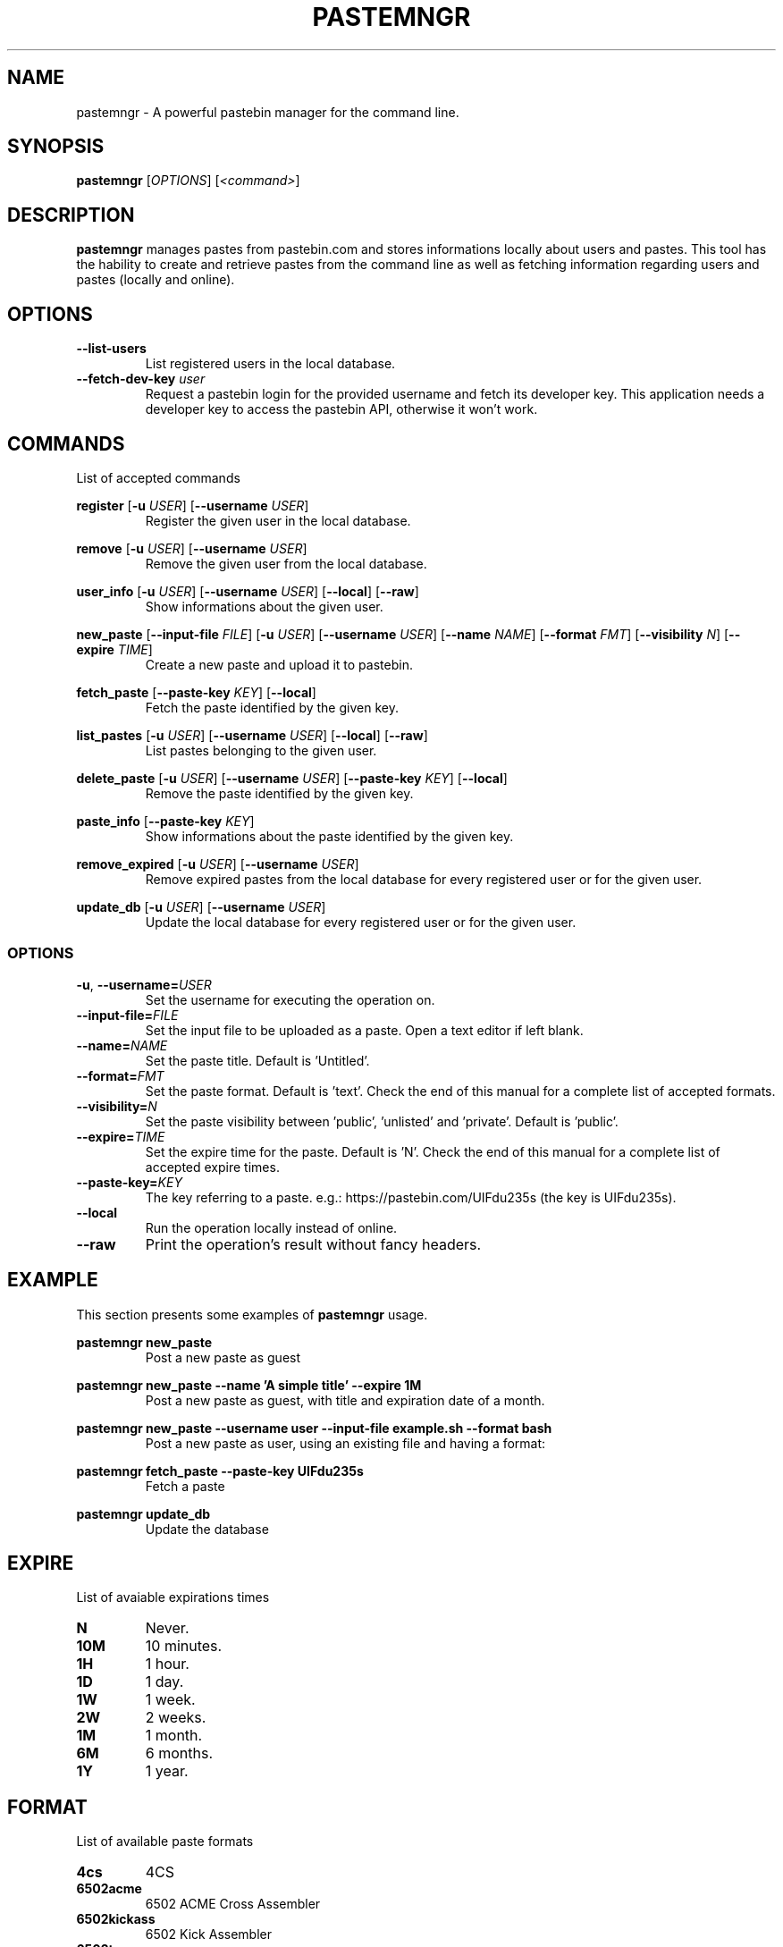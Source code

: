 .TH PASTEMNGR 1
.SH NAME
pastemngr \- A powerful pastebin manager for the command line.
.SH SYNOPSIS
.B pastemngr
[\fIOPTIONS\fR]
[\fB\fI<command>\fR]
.SH DESCRIPTION
.B pastemngr
manages pastes from pastebin.com and stores informations locally about users and pastes. This tool has the hability to create and retrieve pastes from the command line as well as fetching information regarding users and pastes (locally and online).
.SH OPTIONS
.TP
.BR \-\-list-users
List registered users in the local database.
.TP
.BR \-\-fetch-dev-key " " \fIuser\fR
Request a pastebin login for the provided username and fetch its developer key. This application needs a developer key to access the pastebin API, otherwise it won't work.
.SH COMMANDS
List of accepted commands
.PP
.BR register
[\fB\-u\fR \fIUSER\fR]
[\fB\-\-username\fR \fIUSER\fR]
.RS
Register the given user in the local database.
.RE
.PP
.BR remove 
[\fB\-u\fR \fIUSER\fR]
[\fB\-\-username\fR \fIUSER\fR]
.RS
Remove the given user from the local database.
.RE
.PP
.BR user_info 
[\fB\-u\fR \fIUSER\fR]
[\fB\-\-username\fR \fIUSER\fR]
[\fB\-\-local\fR]
[\fB\-\-raw\fR]
.RS
Show informations about the given user.
.RE
.PP
.BR new_paste 
[\fB\-\-input-file\fR \fIFILE\fR]
[\fB\-u\fR \fIUSER\fR]
[\fB\-\-username\fR \fIUSER\fR]
[\fB\-\-name\fR \fINAME\fR]
[\fB\-\-format\fR \fIFMT\fR]
[\fB\-\-visibility\fR \fIN\fR]
[\fB\-\-expire\fR \fITIME\fR]
.RS
Create a new paste and upload it to pastebin.
.RE
.PP
.BR fetch_paste
[\fB\-\-paste-key\fR \fIKEY\fR]
[\fB\-\-local\fR]
.RS
Fetch the paste identified by the given key.
.RE
.PP
.BR list_pastes 
[\fB\-u\fR \fIUSER\fR]
[\fB\-\-username\fR \fIUSER\fR]
[\fB\-\-local\fR]
[\fB\-\-raw\fR]
.RS
List pastes belonging to the given user.
.RE
.PP
.BR delete_paste 
[\fB\-u\fR \fIUSER\fR]
[\fB\-\-username\fR \fIUSER\fR]
[\fB\-\-paste-key\fR \fIKEY\fR]
[\fB\-\-local\fR]
.RS
Remove the paste identified by the given key.
.RE
.PP
.BR paste_info 
[\fB\-\-paste-key\fR \fIKEY\fR]
.RS
Show informations about the paste identified by the given key.
.RE
.PP
.BR remove_expired 
[\fB\-u\fR \fIUSER\fR]
[\fB\-\-username\fR \fIUSER\fR]
.RS
Remove expired pastes from the local database for every registered user or for the given user.
.RE
.PP
.BR update_db 
[\fB\-u\fR \fIUSER\fR]
[\fB\-\-username\fR \fIUSER\fR]
.RS
Update the local database for every registered user or for the given user.
.RE
.SS OPTIONS
.TP
.BR \-u ", " \-\-username=\fIUSER\fR
Set the username for executing the operation on.
.TP
.BR \-\-input-file=\fIFILE\fR
Set the input file to be uploaded as a paste. Open a text editor if left blank.
.TP
.BR \-\-name=\fINAME\fR
Set the paste title. Default is 'Untitled'.
.TP
.BR \-\-format=\fIFMT\fR
Set the paste format. Default is 'text'. Check the end of this manual for a complete list of accepted formats.
.TP
.BR \-\-visibility=\fIN\fR
Set the paste visibility between 'public', 'unlisted' and 'private'. Default is 'public'.
.TP
.BR \-\-expire=\fITIME\fR
Set the expire time for the paste. Default is 'N'. Check the end of this manual for a complete list of accepted expire times.
.TP
.BR \-\-paste-key=\fIKEY\fR
The key referring to a paste.
e.g.: https://pastebin.com/UIFdu235s (the key is UIFdu235s).
.TP
.BR \-\-local
Run the operation locally instead of online.
.TP
.BR \-\-raw
Print the operation's result without fancy headers.
.SH EXAMPLE
.PP
This section presents some examples of
.BR pastemngr
usage.
.PP
.BR pastemngr
\fBnew_paste\fR
.RS
Post a new paste as guest
.RE
.PP
.BR pastemngr
\fBnew_paste --name 'A simple title' --expire 1M\fR
.RS
Post a new paste as guest, with title and expiration date of a month.
.RE
.PP
.BR pastemngr
\fBnew_paste --username user --input-file example.sh --format bash\fR
.RS
Post a new paste as user, using an existing file and having a format:
.RE
.PP
.BR pastemngr
\fBfetch_paste --paste-key UIFdu235s\fR
.RS
Fetch a paste
.RE
.PP
.BR pastemngr
\fBupdate_db\fR
.RS
Update the database
.RE
.SH EXPIRE
List of avaiable expirations times
.TP
.BR N
Never.
.TP
.BR 10M
10 minutes.
.TP
.BR 1H
1 hour.
.TP
.BR 1D
1 day.
.TP
.BR 1W
1 week.
.TP
.BR 2W
2 weeks.
.TP
.BR 1M
1 month.
.TP
.BR 6M
6 months.
.TP
.BR 1Y
1 year.
.SH FORMAT
List of available paste formats
.TP
.BR 4cs
4CS
.TP
.BR 6502acme
6502 ACME Cross Assembler
.TP
.BR 6502kickass
6502 Kick Assembler
.TP
.BR 6502tasm
6502 TASM/64TASS
.TP
.BR abap
ABAP
.TP
.BR actionscript
ActionScript
.TP
.BR actionscript3
ActionScript 3
.TP
.BR ada
Ada
.TP
.BR aimms
AIMMS
.TP
.BR algol68
ALGOL 68
.TP
.BR apache
Apache Log
.TP
.BR applescript
AppleScript
.TP
.BR apt_sources
APT Sources
.TP
.BR arduino
Arduino
.TP
.BR arm
ARM
.TP
.BR asm
ASM (NASM)
.TP
.BR asp
ASP
.TP
.BR asymptote
Asymptote
.TP
.BR autoconf
autoconf
.TP
.BR autohotkey
Autohotkey
.TP
.BR autoit
AutoIt
.TP
.BR avisynth
Avisynth
.TP
.BR awk
Awk
.TP
.BR bascomavr
BASCOM AVR
.TP
.BR bash
Bash
.TP
.BR basic4gl
Basic4GL
.TP
.BR dos
Batch
.TP
.BR bibtex
BibTeX
.TP
.BR blitzbasic
Blitz Basic
.TP
.BR b3d
Blitz3D
.TP
.BR bmx
BlitzMax
.TP
.BR bnf
BNF
.TP
.BR boo
BOO
.TP
.BR bf
BrainFuck
.TP
.BR c
C
.TP
.BR c_winapi
C (WinAPI)
.TP
.BR c_mac
C for Macs
.TP
.BR cil
C Intermediate Language
.TP
.BR csharp
C#
.TP
.BR cpp
C++
.TP
.BR cpp-winapi
C++ (WinAPI)
.TP
.BR cpp-qt
C++ (with Qt extensions
.TP
.BR c_loadrunner
C: Loadrunner
.TP
.BR caddcl
CAD DCL
.TP
.BR cadlisp
CAD Lisp
.TP
.BR ceylon
Ceylon
.TP
.BR cfdg
CFDG
.TP
.BR chaiscript
ChaiScript
.TP
.BR chapel
Chapel
.TP
.BR clojure
Clojure
.TP
.BR klonec
Clone C
.TP
.BR klonecpp
Clone C++
.TP
.BR cmake
CMake
.TP
.BR cobol
COBOL
.TP
.BR coffeescript
CoffeeScript
.TP
.BR cfm
ColdFusion
.TP
.BR css
CSS
.TP
.BR cuesheet
Cuesheet
.TP
.BR d
D
.TP
.BR dart
Dart
.TP
.BR dcl
DCL
.TP
.BR dcpu16
DCPU-16
.TP
.BR dcs
DCS
.TP
.BR delphi
Delphi
.TP
.BR oxygene
Delphi Prism (Oxygene)
.TP
.BR diff
Diff
.TP
.BR div
DIV
.TP
.BR dot
DOT
.TP
.BR e
E
.TP
.BR ezt
Easytrieve
.TP
.BR ecmascript
ECMAScript
.TP
.BR eiffel
Eiffel
.TP
.BR email
Email
.TP
.BR epc
EPC
.TP
.BR erlang
Erlang
.TP
.BR euphoria
Euphoria
.TP
.BR fsharp
F#
.TP
.BR falcon
Falcon
.TP
.BR filemaker
Filemaker
.TP
.BR fo
FO Language
.TP
.BR f1
Formula One
.TP
.BR fortran
Fortran
.TP
.BR freebasic
FreeBasic
.TP
.BR freeswitch
FreeSWITCH
.TP
.BR gambas
GAMBAS
.TP
.BR gml
Game Maker
.TP
.BR gdb
GDB
.TP
.BR genero
Genero
.TP
.BR genie
Genie
.TP
.BR gettext
GetText
.TP
.BR go
Go
.TP
.BR groovy
Groovy
.TP
.BR gwbasic
GwBasic
.TP
.BR haskell
Haskell
.TP
.BR haxe
Haxe
.TP
.BR hicest
HicEst
.TP
.BR hq9plus
HQ9 Plus
.TP
.BR html4strict
HTML
.TP
.BR html5
HTML 5
.TP
.BR icon
Icon
.TP
.BR idl
IDL
.TP
.BR ini
INI file
.TP
.BR inno
Inno Script
.TP
.BR intercal
INTERCAL
.TP
.BR io
IO
.TP
.BR ispfpanel
ISPF Panel Definition
.TP
.BR j
J
.TP
.BR java
Java
.TP
.BR java5
Java 5
.TP
.BR javascript
JavaScript
.TP
.BR jcl
JCL
.TP
.BR jquery
jQuery
.TP
.BR json
JSON
.TP
.BR julia
Julia
.TP
.BR kixtart
KiXtart
.TP
.BR kotlin
Kotlin
.TP
.BR latex
Latex
.TP
.BR ldif
LDIF
.TP
.BR lb
Liberty BASIC
.TP
.BR lsl2
Linden Scripting
.TP
.BR lisp
Lisp
.TP
.BR llvm
LLVM
.TP
.BR locobasic
Loco Basic
.TP
.BR logtalk
Logtalk
.TP
.BR lolcode
LOL Code
.TP
.BR lotusformulas
Lotus Formulas
.TP
.BR lotusscript
Lotus Script
.TP
.BR lscript
LScript
.TP
.BR lua
Lua
.TP
.BR m68k
M68000 Assembler
.TP
.BR magiksf
MagikSF
.TP
.BR make
Make
.TP
.BR mapbasic
MapBasic
.TP
.BR markdown
Markdown
.TP
.BR matlab
MatLab
.TP
.BR mirc
mIRC
.TP
.BR mmix
MIX Assembler
.TP
.BR modula2
Modula 2
.TP
.BR modula3
Modula 3
.TP
.BR 68000devpac
Motorola 68000 HiSoft Dev
.TP
.BR mpasm
MPASM
.TP
.BR mxml
MXML
.TP
.BR mysql
MySQL
.TP
.BR nagios
Nagios
.TP
.BR netrexx
NetRexx
.TP
.BR newlisp
newLISP
.TP
.BR nginx
Nginx
.TP
.BR nim
Nim
.TP
.BR text
None
.TP
.BR nsis
NullSoft Installer
.TP
.BR oberon2
Oberon 2
.TP
.BR objeck
Objeck Programming Langua
.TP
.BR objc
Objective C
.TP
.BR ocaml
OCaml
.TP
.BR ocaml-brief
OCaml Brief
.TP
.BR octave
Octave
.TP
.BR oorexx
Open Object Rexx
.TP
.BR pf
OpenBSD PACKET FILTER
.TP
.BR glsl
OpenGL Shading
.TP
.BR oobas
Openoffice BASIC
.TP
.BR oracle11
Oracle 11
.TP
.BR oracle8
Oracle 8
.TP
.BR oz
Oz
.TP
.BR parasail
ParaSail
.TP
.BR parigp
PARI/GP
.TP
.BR pascal
Pascal
.TP
.BR pawn
Pawn
.TP
.BR pcre
PCRE
.TP
.BR per
Per
.TP
.BR perl
Perl
.TP
.BR perl6
Perl 6
.TP
.BR php
PHP
.TP
.BR php-brief
PHP Brief
.TP
.BR pic16
Pic 16
.TP
.BR pike
Pike
.TP
.BR pixelbender
Pixel Bender
.TP
.BR pli
PL/I
.TP
.BR plsql
PL/SQL
.TP
.BR postgresql
PostgreSQL
.TP
.BR postscript
PostScript
.TP
.BR povray
POV-Ray
.TP
.BR powerbuilder
PowerBuilder
.TP
.BR powershell
PowerShell
.TP
.BR proftpd
ProFTPd
.TP
.BR progress
Progress
.TP
.BR prolog
Prolog
.TP
.BR properties
Properties
.TP
.BR providex
ProvideX
.TP
.BR puppet
Puppet
.TP
.BR purebasic
PureBasic
.TP
.BR pycon
PyCon
.TP
.BR python
Python
.TP
.BR pys60
Python for S60
.TP
.BR q
q/kdb+
.TP
.BR qbasic
QBasic
.TP
.BR qml
QML
.TP
.BR rsplus
R
.TP
.BR racket
Racket
.TP
.BR rails
Rails
.TP
.BR rbs
RBScript
.TP
.BR rebol
REBOL
.TP
.BR reg
REG
.TP
.BR rexx
Rexx
.TP
.BR robots
Robots
.TP
.BR rpmspec
RPM Spec
.TP
.BR ruby
Ruby
.TP
.BR gnuplot
Ruby Gnuplot
.TP
.BR rust
Rust
.TP
.BR sas
SAS
.TP
.BR scala
Scala
.TP
.BR scheme
Scheme
.TP
.BR scilab
Scilab
.TP
.BR scl
SCL
.TP
.BR sdlbasic
SdlBasic
.TP
.BR smalltalk
Smalltalk
.TP
.BR smarty
Smarty
.TP
.BR spark
SPARK
.TP
.BR sparql
SPARQL
.TP
.BR sqf
SQF
.TP
.BR sql
SQL
.TP
.BR standardml
StandardML
.TP
.BR stonescript
StoneScript
.TP
.BR sclang
SuperCollider
.TP
.BR swift
Swift
.TP
.BR systemverilog
SystemVerilog
.TP
.BR tsql
T-SQL
.TP
.BR tcl
TCL
.TP
.BR teraterm
Tera Term
.TP
.BR thinbasic
thinBasic
.TP
.BR typoscript
TypoScript
.TP
.BR unicon
Unicon
.TP
.BR uscript
UnrealScript
.TP
.BR upc
UPC
.TP
.BR urbi
Urbi
.TP
.BR vala
Vala
.TP
.BR vbnet
VB.NET
.TP
.BR vbscript
VBScript
.TP
.BR vedit
Vedit
.TP
.BR verilog
VeriLog
.TP
.BR vhdl
VHDL
.TP
.BR vim
VIM
.TP
.BR visualprolog
Visual Pro Log
.TP
.BR vb
VisualBasic
.TP
.BR visualfoxpro
VisualFoxPro
.TP
.BR whitespace
WhiteSpace
.TP
.BR whois
WHOIS
.TP
.BR winbatch
Winbatch
.TP
.BR xbasic
XBasic
.TP
.BR xml
XML
.TP
.BR xorg_conf
Xorg Config
.TP
.BR xpp
XPP
.TP
.BR yaml
YAML
.TP
.BR z80
Z80 Assembler
.TP
.BR zxbasic
ZXBasic
